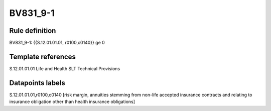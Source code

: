 =========
BV831_9-1
=========

Rule definition
---------------

BV831_9-1: {{S.12.01.01.01, r0100,c0140}} ge 0


Template references
-------------------

S.12.01.01.01 Life and Health SLT Technical Provisions


Datapoints labels
-----------------

S.12.01.01.01,r0100,c0140 [risk margin, annuities stemming from non-life accepted insurance contracts and relating to insurance obligation other than health insurance obligations]



